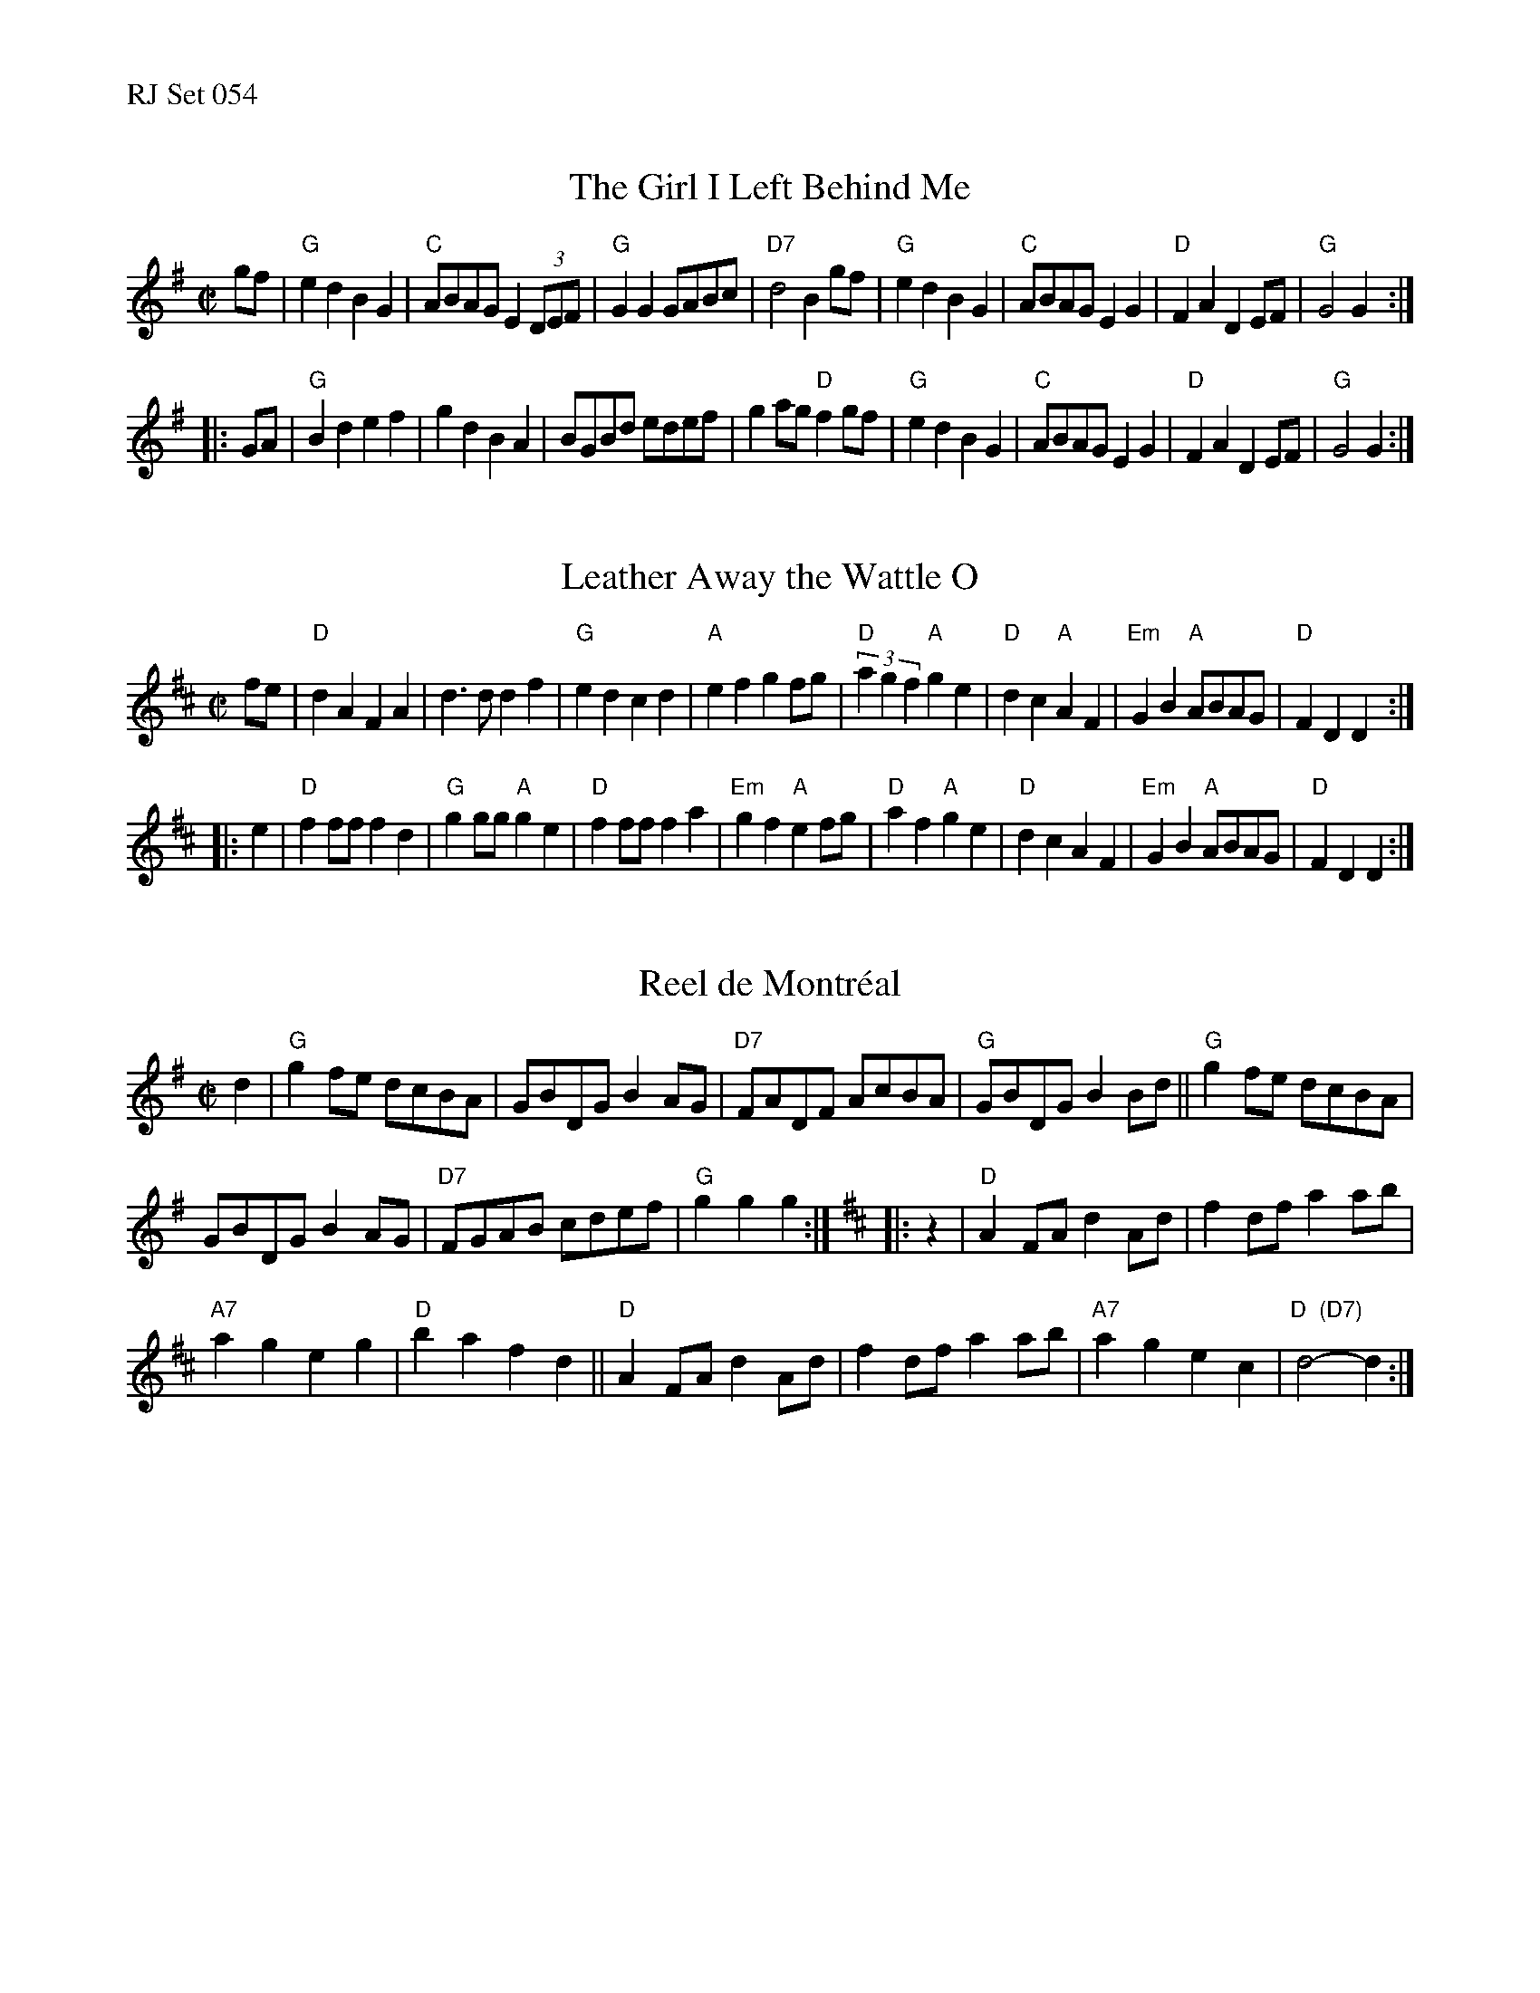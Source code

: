 %%text RJ Set 054


X: 1
T: The Girl I Left Behind Me
I: Brighton Camp	R-3	G	reel
M: C|
Z: Transcribed to abc by Mary Lou Knack
R: reel
K: G
gf |\
"G"e2d2 B2G2 | "C"ABAG E2(3DEF | "G"G2G2 GABc | "D7"d4 B2gf |\
"G"e2d2 B2G2 | "C"ABAG E2G2 | "D"F2A2 D2EF | "G"G4 G2 :|
|: GA |\
"G"B2d2 e2f2 | g2d2 B2A2 | BGBd edef | g2ag "D"f2gf |\
"G"e2d2 B2G2 | "C"ABAG E2G2 | "D"F2A2 D2EF | "G"G4 G2 :|


X: 2
T: Leather Away the Wattle O
M: C|
Z: Transcribed to abc by Mary Lou Knack
R: reel
K: D
fe |\
"D"d2A2 F2A2 | d3d d2f2 | "G"e2d2 c2d2 | "A"e2f2 g2fg |\
"D"(3a2g2f2 "A"g2e2 | "D"d2c2 "A"A2F2 | "Em"G2B2 "A"ABAG | "D"F2D2 D2 :|
|: e2 |\
"D"f2ff f2d2 | "G"g2gg "A"g2e2 | "D"f2ff f2a2 | "Em"g2f2 "A"e2fg |\
"D"a2f2 "A"g2e2 | "D"d2c2 A2F2 | "Em"G2B2 "A"ABAG | "D"F2D2 D2 :|


X: 3
T: Reel de Montr\'eal
I: Reel de Montreal	R-41	G/D	reel
M: C|
R: reel
K: G
d2 |\
"G"g2fe dcBA | GBDG B2AG | "D7"FADF AcBA | "G"GBDG B2Bd ||\
"G"g2fe dcBA |
GBDG B2AG | "D7"FGAB cdef | "G"g2g2 g2 :|[K:D]\
|: z2 |\
"D"A2FA d2Ad | f2df a2ab |
"A7"a2g2 e2g2 | "D"b2a2 f2d2 ||\
"D"A2FA d2Ad | f2df a2ab | "A7"a2g2 e2c2 | "D  (D7)"d4-d2 :|
% text Roaring Jelly  R-41

